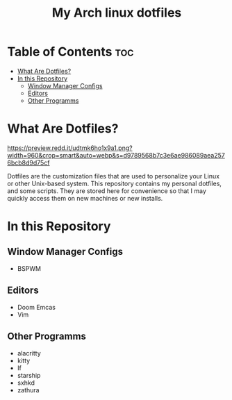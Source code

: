 #+TITLE: My Arch linux dotfiles

* Table of Contents :toc:
- [[#what-are-dotfiles][What Are Dotfiles?]]
- [[#in-this-repository][In this Repository]]
  - [[#window-manager-configs][Window Manager Configs]]
  - [[#editors][Editors]]
  - [[#other-programms][Other Programms]]

* What Are Dotfiles?

#+CAPTION: My Desktop
#+ATTR_HTML: :alt My Desktop t :title My Desktop :align center
[[https://preview.redd.it/udtmk6ho1x9a1.png?width=960&crop=smart&auto=webp&s=d9789568b7c3e6ae986089aea2576bcb8d9d75cf]]


Dotfiles are the customization files that are used to personalize your Linux or other Unix-based system.
This repository contains my personal dotfiles, and some scripts.
They are stored here for convenience so that I may quickly access them on new machines or new installs.

* In this Repository
** Window Manager Configs
+  BSPWM

** Editors
+ Doom Emcas
+ Vim

** Other Programms
+ alacritty
+ kitty
+ lf
+ starship
+ sxhkd
+ zathura
